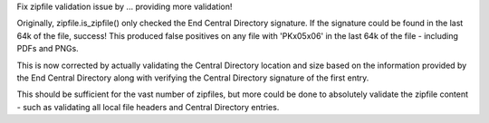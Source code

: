 Fix zipfile validation issue by ... providing more validation!

Originally, zipfile.is_zipfile() only checked the End Central Directory
signature. If the signature could be found in the last 64k of the file,
success! This produced false positives on any file with 'PK\x05\x06' in the
last 64k of the file - including PDFs and PNGs.

This is now corrected by actually validating the Central Directory location
and size based on the information provided by the End Central Directory
along with verifying the Central Directory signature of the first entry.

This should be sufficient for the vast number of zipfiles, but more could be
done to absolutely validate the zipfile content - such as validating all
local file headers and Central Directory entries.
